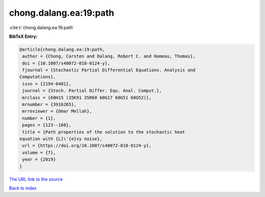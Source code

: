 chong.dalang.ea:19:path
=======================

:cite:t:`chong.dalang.ea:19:path`

**BibTeX Entry:**

.. code-block:: bibtex

   @article{chong.dalang.ea:19:path,
    author = {Chong, Carsten and Dalang, Robert C. and Humeau, Thomas},
    doi = {10.1007/s40072-018-0124-y},
    fjournal = {Stochastic Partial Differential Equations. Analysis and
   Computations},
    issn = {2194-0401},
    journal = {Stoch. Partial Differ. Equ. Anal. Comput.},
    mrclass = {60H15 (35K91 35R60 60G17 60G51 60G52)},
    mrnumber = {3916265},
    mrreviewer = {Omar Mellah},
    number = {1},
    pages = {123--168},
    title = {Path properties of the solution to the stochastic heat
   equation with {L}\'{e}vy noise},
    url = {https://doi.org/10.1007/s40072-018-0124-y},
    volume = {7},
    year = {2019}
   }

`The URL link to the source <ttps://doi.org/10.1007/s40072-018-0124-y}>`__


`Back to index <../By-Cite-Keys.html>`__
